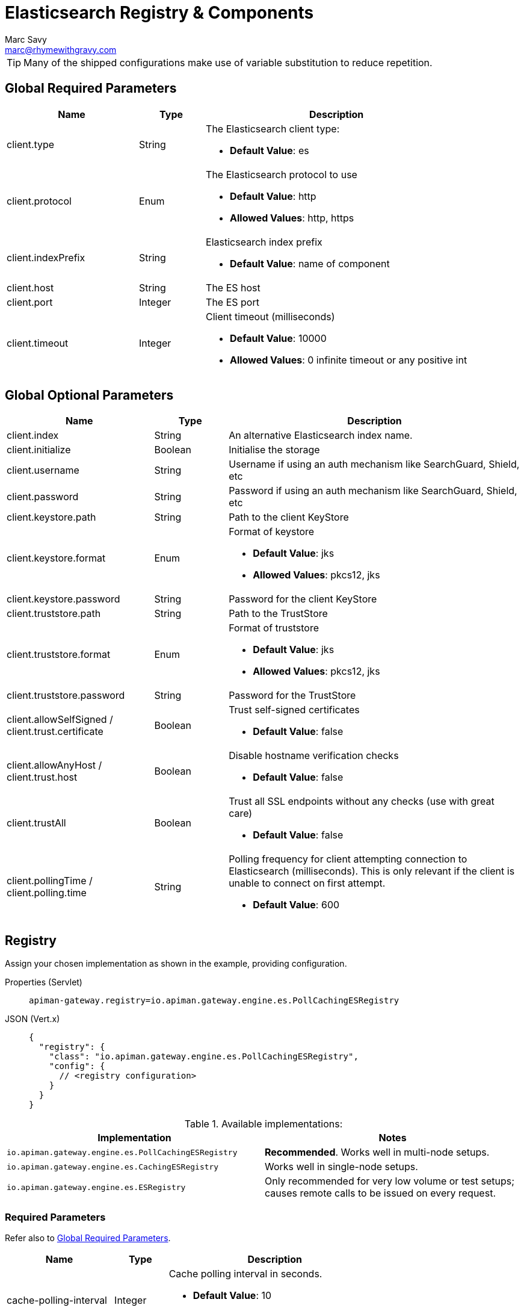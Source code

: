 = Elasticsearch Registry & Components
Marc Savy <marc@rhymewithgravy.com>

TIP: Many of the shipped configurations make use of variable substitution to reduce repetition.

== Global Required Parameters

[cols="2,1,4", options="header"]
|===

| Name
| Type
| Description

| client.type
| String
a| The Elasticsearch client type:

* *Default Value*: es

| client.protocol
| Enum
a| The Elasticsearch protocol to use

* *Default Value*: http
* *Allowed Values*: http, https

| client.indexPrefix
| String
a| Elasticsearch index prefix

* *Default Value*: name of component

| client.host
| String
a| The ES host

| client.port
| Integer
a| The ES port

| client.timeout
| Integer
a| Client timeout (milliseconds)

* *Default Value*: 10000
* *Allowed Values*: 0 infinite timeout or any positive int

|===

== Global Optional Parameters

[cols="2,1,4", options="header"]
|===

| Name
| Type
| Description

| client.index
| String
a| An alternative Elasticsearch index name.

| client.initialize
| Boolean
a| Initialise the storage

| client.username
| String
a| Username if using an auth mechanism like SearchGuard, Shield, etc

| client.password
| String
a| Password if using an auth mechanism like SearchGuard, Shield, etc

| client.keystore.path
| String
a| Path to the client KeyStore

| client.keystore.format
| Enum
a| Format of keystore

* *Default Value*: jks
* *Allowed Values*: pkcs12, jks

| client.keystore.password
| String
a| Password for the client KeyStore

| client.truststore.path
| String
a| Path to the TrustStore

| client.truststore.format
| Enum
a| Format of truststore

* *Default Value*: jks
* *Allowed Values*: pkcs12, jks

| client.truststore.password
| String
a| Password for the TrustStore

| client.allowSelfSigned / client.trust.certificate
| Boolean
a| Trust self-signed certificates

* *Default Value*: false

| client.allowAnyHost / client.trust.host
| Boolean
a| Disable hostname verification checks

* *Default Value*: false

| client.trustAll
| Boolean
a| Trust all SSL endpoints without any checks (use with great care)

* *Default Value*: false

| client.pollingTime / client.polling.time
| String
a| Polling frequency for client attempting connection to Elasticsearch (milliseconds). This is only relevant if the client is unable to connect on first attempt.

* *Default Value*: 600

|===

== Registry

Assign your chosen implementation as shown in the example, providing configuration.

[tabs]
====
Properties (Servlet)::
+
--
[source,properties]
----
apiman-gateway.registry=io.apiman.gateway.engine.es.PollCachingESRegistry
----
--
JSON (Vert.x)::
+
--
[source,json5]
----
{
  "registry": {
    "class": "io.apiman.gateway.engine.es.PollCachingESRegistry",
    "config": {
      // <registry configuration>
    }
  }
}
----
--
====

.Available implementations:
[cols="2", options="header"]
|===

| Implementation
| Notes

| `io.apiman.gateway.engine.es.PollCachingESRegistry`
| *Recommended*. Works well in multi-node setups.

| `io.apiman.gateway.engine.es.CachingESRegistry`
| Works well in single-node setups.

| `io.apiman.gateway.engine.es.ESRegistry`
| Only recommended for very low volume or test setups; causes remote calls to be issued on every request.

|===

=== Required Parameters

Refer also to <<Global Required Parameters>>.

[cols="2,1,4", options="header"]
|===

| Name
| Type
| Description

| cache-polling-interval
| Integer
a| Cache polling interval in seconds.

* *Default Value*: 10
* *Implementations*: PollCachingESRegistry

|===

=== Optional Parameters

Refer also to <<Global Optional Parameters>>.

[cols="2,1,4", options="header"]
|===

| Name
| Type
| Description

| cache-polling-startup-delay
| Integer
a| Polling startup delay in seconds.

* *Default Value*: 30
* *Implementations*: PollCachingESRegistry

|===

== Metrics

Set the metrics implementation as shown.

[tabs]
====
Properties (Servlet)::
+
--
[source,properties]
----
apiman-gateway.metrics=io.apiman.gateway.engine.es.ESMetrics
----
--
JSON (Vert.x)::
+
--
[source,json5]
----
"metrics": {
  "class": "io.apiman.gateway.engine.es.ESMetrics",
  "config": {
    "client": {
       "type": "es",
       "protocol": "${apiman.es.protocol}",
       "host": "${apiman.es.host}",
       "port": "${apiman.es.port}"
       // <metrics configuration>
     }
   }
}
----
--
====

=== Servlet


.Available implementations:
[cols="2", options="header"]
|===

| Implementation
| Notes

| `io.apiman.gateway.engine.es.ESMetrics`
| Batching ES metrics

|===

=== Required Parameters

Refer also to <<Global Required Parameters>>.

[cols="2,1,4", options="header"]
|===

| Name
| Type
| Description

| queue.size
| Integer
a| Maximum metrics queue size

* *Default Value*: 10000

| batch.size
| Integer
a| Maximum metrics batching size

* *Default Value*: 1000

| custom.headers.request
| String[]
a| Case-insensitive list of _request_ headers to capture, for example `X-Correlation-Id`.

| custom.headers.response
| String[]
a| Case-insensitive list of _response_ headers to capture

| custom.query-params
| String[]
a| Case-insensitive list of HTTP https://en.wikipedia.org/wiki/Query_string[query parameters^] to capture

|===

NOTE: For custom header and query param capture, we add entries into the Elasticsearch index dynamically using https://www.elastic.co/guide/en/elasticsearch/reference/current/dynamic-templates.html[dynamic templates^].

// Rate limiting.
== Components

=== Shared State

Set shared state implementation as shown.

[tabs]
====
Properties (Servlet)::
+
--
[source,properties]
----
apiman-gateway.components.ISharedStateComponent=io.apiman.gateway.engine.es.ESSharedStateComponent
apiman-gateway.components.ISharedStateComponent.client.type=es
# <other configuration options>
----
--
JSON (Vert.x)::
+
--
[source,json5]
----
"components": {
  // Shared State Component Settings
  "ISharedStateComponent": {
    "class": "io.apiman.gateway.engine.es.ESSharedStateComponent",
    "config": {
      "client": {
        "type": "es",
        "protocol": "${apiman.es.protocol}",
        "host": "${apiman.es.host}",
        "port": "${apiman.es.port}"
        //<configuration options>
      }
    }
  }
}
----
--
====

==== Required Parameters

Refer to <<Global Required Parameters>>.

=== Rate Limiter

Set rate limiter implementation as shown.

[tabs]
====
Properties (Servlet)::
+
--
[source,properties]
----
apiman-gateway.components.IRateLimiterComponent=io.apiman.gateway.engine.es.ESRateLimiterComponent
apiman-gateway.components.IRateLimiterComponent.client.type=es
# <configuration options>
----
--
JSON (Vert.x)::
+
--
[source,json5]
----
"components": {
  // Rate Limiter Component Settings
  "IRateLimiterComponent": {
    "class": "io.apiman.gateway.engine.es.ESRateLimiterComponent",
    "config": {
      "client": {
        "type": "es",
        "protocol": "${apiman.es.protocol}",
        "host": "${apiman.es.host}",
        "port": "${apiman.es.port}"
        // <configuration options>
      }
    }
  }
}
----
--
====

==== Required Parameters

Refer to <<Global Required Parameters>>.

=== Cache Store

Set cache store implementation as shown.

[tabs]
====
Properties (Servlet)::
+
--
[source,properties]
----
apiman-gateway.components.IRateLimiterComponent=io.apiman.gateway.engine.es.ESRateLimiterComponent
apiman-gateway.components.IRateLimiterComponent.client.type=es
# <configuration options>
----
--
JSON (Vert.x)::
+
--
[source,json5]
----
"components": {
  // Cache Store Component Settings
  "ICacheStoreComponent": {
    "class": "io.apiman.gateway.engine.es.ESCacheStoreComponent",
    "config": {
      "client": {
        "type": "es",
        "protocol": "${apiman.es.protocol}",
        "host": "${apiman.es.host}",
        "port": "${apiman.es.port}"
        // <configuration options>
      }
    }
  }
}
----
--
====

==== Required Parameters

Refer to <<Global Required Parameters>>.
